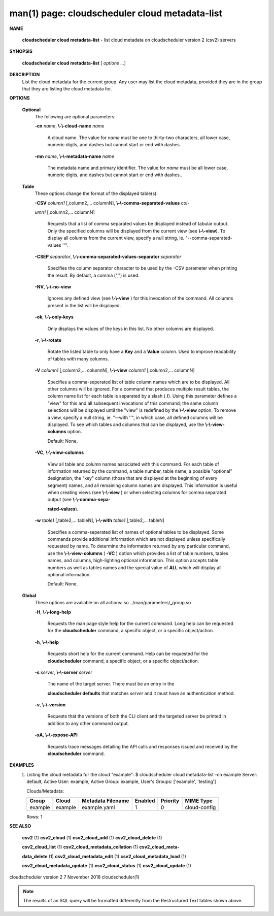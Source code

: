 .. File generated by /hepuser/crlb/Git/cloudscheduler/utilities/cli_doc_to_rst - DO NOT EDIT
..
.. To modify the contents of this file:
..   1. edit the man page file(s) ".../cloudscheduler/cli/man/csv2_cloud_metadata-list.1"
..   2. run the utility ".../cloudscheduler/utilities/cli_doc_to_rst"
..

man(1) page: cloudscheduler cloud metadata-list
===============================================

 
 
 

**NAME**
       
       **cloudscheduler cloud metadata-list**
       - list cloud metadata on
       cloudscheduler version 2 (csv2) servers
 

**SYNOPSIS**
       
       **cloudscheduler cloud metadata-list**
       [
       *options*
       ...]
 

**DESCRIPTION**
       List the cloud metadata for the current group.  Any user may  list  the
       cloud  metadata,  provided  they are in the group that they are listing
       the cloud metadata for.
 

**OPTIONS**
   
   **Optional**
       The following are optional parameters:
 
       
       **-cn**
       *name*,
       **\\-\\-cloud-name**
       *name*
              A cloud name.  The value for 
              *name*
              must  be  one  to  thirty-two
              characters,  all lower case, numeric digits, and dashes but 
              cannot start or end with dashes.
 
       
       **-mn**
       *name*,
       **\\-\\-metadata-name**
       *name*
              The metadata name and primary identifier.  The  value  for  
              *name*
              must  be  all  lower case, numeric digits, and dashes but cannot
              start or end with dashes..
 
   
   **Table**
       These options change the format of the displayed table(s):
 
       
       **-CSV**
       *column1*
       [,column2,...  columnN],
       **\\-\\-comma-separated-values**
       *col-*
       
       *umn1*
       [,column2,... columnN]
              Requests  that  a  list  of  comma separated values be displayed
              instead of tabular output.  Only the specified columns  will  be
              displayed  from  the  current view (see 
              **\\-\\-view**).
              To display all
              columns from the  current  view,  specify  a  null  string,  ie.
              "--comma-separated-values ''".
 
 
       
       **-CSEP**
       *separator*,
       **\\-\\-comma-separated-values-separator**
       *separator*
              Specifies  the column separator character to be used by the -CSV
              parameter when printing the result.  By default, a  comma  (",")
              is used.
 
 
       
       **-NV**,
       **\\-\\-no-view**
              Ignores any defined view (see 
              **\\-\\-view**
              ) for this invocation of the
              command.  All columns present in the list will be displayed.
 
       
       **-ok**,
       **\\-\\-only-keys**
              Only displays the values of the keys in  this  list.   No  other
              columns are displayed.
 
       
       **-r**,
       **\\-\\-rotate**
              Rotate  the  listed table to only have a 
              **Key**
              and a
              **Value**
              column.
              Used to improve readability of tables with many columns.
 
       
       **-V**
       *column1*
       [,column2,... columnN],
       **\\-\\-view**
       *column1*
       [,column2,... columnN]
              Specifies a comma-seperated list of table column names which are
              to be displayed.  All other columns will be ignored.  For a 
              command that produces multiple result tables, the column name  list
              for  each table is separated by a slash (
              **/**).
              Using this
              parameter defines a "view" for this and all subsequent invocations  of
              this command; the same column selections will be displayed until
              the "view" is redefined by the 
              **\\-\\-view**
              option.  To remove a view,
              specify  a  null  string,  ie.  "--with  ''", in which case, all
              defined columns will be displayed.  To see which tables and 
              columns that can be displayed, use the 
              **\\-\\-view-columns**
              option.
 
              Default: None.
 
       
       **-VC**,
       **\\-\\-view-columns**
              View  all  table  and column names associated with this command.
              For each table of information returned by the command,  a  table
              number, table name, a possible "optional" designation, the "key"
              column (those that are displayed at the beginning of every  
              segment) names, and all remaining column names are displayed.  This
              information is useful when creating views (see 
              **\\-\\-view**
              )  or  when
              selecting  columns for comma separated output (see 
              **\\-\\-comma-sepa-**
              
              **rated-values**).
 
       
       **-w**
       *table1*
       [,table2,... tableN],
       **\\-\\-with**
       *table1*
       [,table2,... tableN]
              Specifies a comma-seperated list of names of optional tables  to
              be  displayed.   Some  commands  provide  additional information
              which are not displayed unless specifically requested  by  name.
              To determine the information returned by any particular command,
              use the 
              **\\-\\-view-columns**
              (
              **-VC**
              ) option which provides a list of
              table  numbers,  tables names, and columns, high-lighting optional
              information.  This option  accepts  table  numbers  as  well  as
              tables names and the special value of 
              **ALL**
              which will display all
              optional information.
 
              Default: None.
 
   
   **Global**
       These  options  are  avaliable  on   all   actions:.so   
       ../man/parameters/_group.so
 
       
       **-H**,
       **\\-\\-long-help**
              Requests  the man page style help for the current command.  Long
              help can be requested for the 
              **cloudscheduler**
              command, a specific
              object, or a specific object/action.
 
       
       **-h**,
       **\\-\\-help**
              Requests  short  help  for  the  current  command.   Help can be
              requested for the 
              **cloudscheduler**
              command, a specific object,  or
              a specific object/action.
 
       
       **-s**
       *server*,
       **\\-\\-server**
       *server*
              The  name  of  the target server.  There must be an entry in the
              
              **cloudscheduler defaults**
              that matches
              *server*
              and it must have  an
              authentication method.
 
       
       **-v**,
       **\\-\\-version**
              Requests  that  the versions of both the CLI client and the 
              targeted server be printed in addition to any other command output.
 
       
       **-xA**,
       **\\-\\-expose-API**
              Requests trace messages detailing the API  calls  and  responses
              issued and received by the 
              **cloudscheduler**
              command.
 

**EXAMPLES**
       1.     Listing the cloud metadata for the cloud "example":
              $ cloudscheduler cloud metadata-list -cn example
              Server: default, Active User: example, Active Group: example, User's Groups: ['example', 'testing']
 
              Clouds/Metadata:

              +---------+---------+-------------------+---------+----------+--------------+
              + Group   | Cloud   | Metadata Filename | Enabled | Priority | MIME Type    +
              +=========+=========+===================+=========+==========+==============+
              | example | example | example.yaml      | 1       | 0        | cloud-config |
              +---------+---------+-------------------+---------+----------+--------------+

              Rows: 1
 

**SEE ALSO**
       
       **csv2**
       (1)
       **csv2_cloud**
       (1)
       **csv2_cloud_add**
       (1)
       **csv2_cloud_delete**
       (1)
       
       **csv2_cloud_list**
       (1)
       **csv2_cloud_metadata_collation**
       (1)
       **csv2_cloud_meta-**
       
       **data_delete**
       (1)
       **csv2_cloud_metadata_edit**
       (1)
       **csv2_cloud_metadata_load**
       (1)
       
       **csv2_cloud_metadata_update**
       (1)
       **csv2_cloud_status**
       (1)
       **csv2_cloud_update**
       (1)
 
 
 
cloudscheduler version 2        7 November 2018              cloudscheduler(1)
 

.. note:: The results of an SQL query will be formatted differently from the Restructured Text tables shown above.
